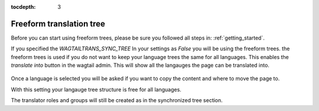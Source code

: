 :tocdepth: 3

.. _freeform_trees:


Freeform translation tree
*************************
Before you can start using freeform trees, please be sure you followed all steps in: :ref:`getting_started`.

If you specified the `WAGTAILTRANS_SYNC_TREE` In your settings as `False` you will be using the freeform trees.
the freeform trees is used if you do not want to keep your language trees the same for all languages.
This enables the `translate into` button in the wagtail admin.
This will show all the langauges the page can be translated into.

..  figure::  _static/translate_into.png
    :align:   center


Once a language is selected you will be asked if you want to copy the content and where to move the page to.

With this setting your langauge tree structure is free for all languages.

The translator roles and groups will still be created as in the synchronized tree section.
